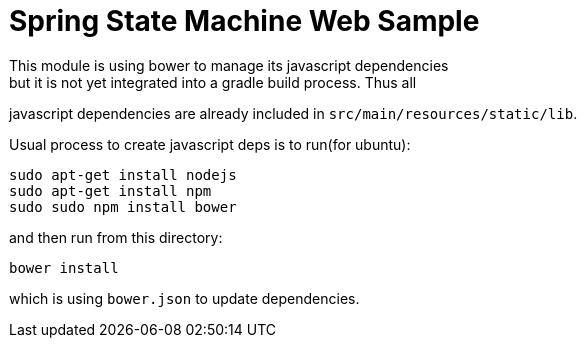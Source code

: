 = Spring State Machine Web Sample
This module is using bower to manage its javascript dependencies
but it is not yet integrated into a gradle build process. Thus all
javascript dependencies are already included in
`src/main/resources/static/lib`.

Usual process to create javascript deps is to run(for ubuntu):

[indent=0]
----
sudo apt-get install nodejs
sudo apt-get install npm
sudo sudo npm install bower
----

and then run from this directory:
[indent=0]
----
bower install
----

which is using `bower.json` to update dependencies.
